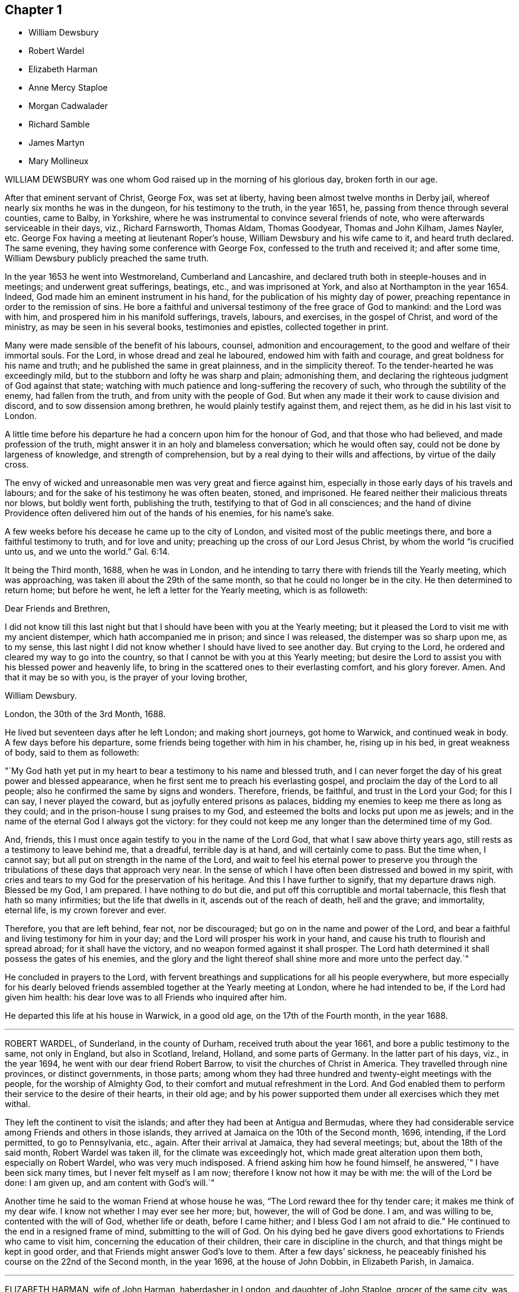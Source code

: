 == Chapter 1

[.chapter-synopsis]
* William Dewsbury
* Robert Wardel
* Elizabeth Harman
* Anne Mercy Staploe
* Morgan Cadwalader
* Richard Samble
* James Martyn
* Mary Mollineux

WILLIAM DEWSBURY was one whom God raised up in the morning of his glorious day,
broken forth in our age.

After that eminent servant of Christ, George Fox, was set at liberty,
having been almost twelve months in Derby jail,
whereof nearly six months he was in the dungeon, for his testimony to the truth,
in the year 1651, he, passing from thence through several counties, came to Balby,
in Yorkshire, where he was instrumental to convince several friends of note,
who were afterwards serviceable in their days, viz., Richard Farnsworth, Thomas Aldam,
Thomas Goodyear, Thomas and John Kilham, James Nayler, etc.
George Fox having a meeting at lieutenant Roper`'s house,
William Dewsbury and his wife came to it, and heard truth declared.
The same evening, they having some conference with George Fox,
confessed to the truth and received it; and after some time,
William Dewsbury publicly preached the same truth.

In the year 1653 he went into Westmoreland, Cumberland and Lancashire,
and declared truth both in steeple-houses and in meetings;
and underwent great sufferings, beatings, etc., and was imprisoned at York,
and also at Northampton in the year 1654.
Indeed, God made him an eminent instrument in his hand,
for the publication of his mighty day of power,
preaching repentance in order to the remission of sins.
He bore a faithful and universal testimony of the free grace of God to mankind:
and the Lord was with him, and prospered him in his manifold sufferings, travels,
labours, and exercises, in the gospel of Christ, and word of the ministry,
as may be seen in his several books, testimonies and epistles,
collected together in print.

Many were made sensible of the benefit of his labours, counsel,
admonition and encouragement, to the good and welfare of their immortal souls.
For the Lord, in whose dread and zeal he laboured, endowed him with faith and courage,
and great boldness for his name and truth; and he published the same in great plainness,
and in the simplicity thereof.
To the tender-hearted he was exceedingly mild,
but to the stubborn and lofty he was sharp and plain; admonishing them,
and declaring the righteous judgment of God against that state;
watching with much patience and long-suffering the recovery of such,
who through the subtility of the enemy, had fallen from the truth,
and from unity with the people of God.
But when any made it their work to cause division and discord,
and to sow dissension among brethren, he would plainly testify against them,
and reject them, as he did in his last visit to London.

A little time before his departure he had a concern upon him for the honour of God,
and that those who had believed, and made profession of the truth,
might answer it in an holy and blameless conversation; which he would often say,
could not be done by largeness of knowledge, and strength of comprehension,
but by a real dying to their wills and affections, by virtue of the daily cross.

The envy of wicked and unreasonable men was very great and fierce against him,
especially in those early days of his travels and labours;
and for the sake of his testimony he was often beaten, stoned, and imprisoned.
He feared neither their malicious threats nor blows, but boldly went forth,
publishing the truth, testifying to that of God in all consciences;
and the hand of divine Providence often delivered him out of the hands of his enemies,
for his name`'s sake.

A few weeks before his decease he came up to the city of London,
and visited most of the public meetings there, and bore a faithful testimony to truth,
and for love and unity; preaching up the cross of our Lord Jesus Christ,
by whom the world "`is crucified unto us, and we unto the world.`" Gal. 6:14.

It being the Third month, 1688, when he was in London,
and he intending to tarry there with friends till the Yearly meeting,
which was approaching, was taken ill about the 29th of the same month,
so that he could no longer be in the city.
He then determined to return home; but before he went,
he left a letter for the Yearly meeting, which is as followeth:

Dear Friends and Brethren,

I did not know till this last night but that I should
have been with you at the Yearly meeting;
but it pleased the Lord to visit me with my ancient distemper,
which hath accompanied me in prison; and since I was released,
the distemper was so sharp upon me, as to my sense,
this last night I did not know whether I should have lived to see another day.
But crying to the Lord, he ordered and cleared my way to go into the country,
so that I cannot be with you at this Yearly meeting;
but desire the Lord to assist you with his blessed power and heavenly life,
to bring in the scattered ones to their everlasting comfort, and his glory forever.
Amen.
And that it may be so with you, is the prayer of your loving brother,

William Dewsbury.

London, the 30th of the 3rd Month, 1688.

He lived but seventeen days after he left London; and making short journeys,
got home to Warwick, and continued weak in body.
A few days before his departure, some friends being together with him in his chamber, he,
rising up in his bed, in great weakness of body, said to them as followeth:

"`My God hath yet put in my heart to bear a testimony to his name and blessed truth,
and I can never forget the day of his great power and blessed appearance,
when he first sent me to preach his everlasting gospel,
and proclaim the day of the Lord to all people;
also he confirmed the same by signs and wonders.
Therefore, friends, be faithful, and trust in the Lord your God; for this I can say,
I never played the coward, but as joyfully entered prisons as palaces,
bidding my enemies to keep me there as long as they could;
and in the prison-house I sung praises to my God,
and esteemed the bolts and locks put upon me as jewels;
and in the name of the eternal God I always got the victory:
for they could not keep me any longer than the determined time of my God.

And, friends, this I must once again testify to you in the name of the Lord God,
that what I saw above thirty years ago, still rests as a testimony to leave behind me,
that a dreadful, terrible day is at hand, and will certainly come to pass.
But the time when, I cannot say; but all put on strength in the name of the Lord,
and wait to feel his eternal power to preserve you through
the tribulations of these days that approach very near.
In the sense of which I have often been distressed and bowed in my spirit,
with cries and tears to my God for the preservation of his heritage.
And this I have further to signify, that my departure draws nigh.
Blessed be my God, I am prepared.
I have nothing to do but die, and put off this corruptible and mortal tabernacle,
this flesh that hath so many infirmities; but the life that dwells in it,
ascends out of the reach of death, hell and the grave; and immortality, eternal life,
is my crown forever and ever.

Therefore, you that are left behind, fear not, nor be discouraged;
but go on in the name and power of the Lord,
and bear a faithful and living testimony for him in your day;
and the Lord will prosper his work in your hand,
and cause his truth to flourish and spread abroad; for it shall have the victory,
and no weapon formed against it shall prosper.
The Lord hath determined it shall possess the gates of his enemies,
and the glory and the light thereof shall shine more and more unto the perfect day.`"

He concluded in prayers to the Lord,
with fervent breathings and supplications for all his people everywhere,
but more especially for his dearly beloved friends
assembled together at the Yearly meeting at London,
where he had intended to be, if the Lord had given him health:
his dear love was to all Friends who inquired after him.

He departed this life at his house in Warwick, in a good old age,
on the 17th of the Fourth month, in the year 1688.

[.asterism]
'''

ROBERT WARDEL, of Sunderland, in the county of Durham,
received truth about the year 1661, and bore a public testimony to the same,
not only in England, but also in Scotland, Ireland, Holland, and some parts of Germany.
In the latter part of his days, viz., in the year 1694,
he went with our dear friend Robert Barrow, to visit the churches of Christ in America.
They travelled through nine provinces, or distinct governments, in those parts;
among whom they had three hundred and twenty-eight meetings with the people,
for the worship of Almighty God, to their comfort and mutual refreshment in the Lord.
And God enabled them to perform their service to the desire of their hearts,
in their old age;
and by his power supported them under all exercises which they met withal.

They left the continent to visit the islands;
and after they had been at Antigua and Bermudas,
where they had considerable service among Friends and others in those islands,
they arrived at Jamaica on the 10th of the Second month, 1696, intending,
if the Lord permitted, to go to Pennsylvania, etc., again.
After their arrival at Jamaica, they had several meetings; but,
about the 18th of the said month, Robert Wardel was taken ill,
for the climate was exceedingly hot, which made great alteration upon them both,
especially on Robert Wardel, who was very much indisposed.
A friend asking him how he found himself, he answered,`" I have been sick many times,
but I never felt myself as I am now; therefore I know not how it may be with me:
the will of the Lord be done: I am given up, and am content with God`'s will.`"

Another time he said to the woman Friend at whose house he was,
"`The Lord reward thee for thy tender care; it makes me think of my dear wife.
I know not whether I may ever see her more; but, however, the will of God be done.
I am, and was willing to be, contented with the will of God, whether life or death,
before I came hither; and I bless God I am not afraid to die.`"
He continued to the end in a resigned frame of mind, submitting to the will of God.
On his dying bed he gave divers good exhortations to Friends who came to visit him,
concerning the education of their children, their care in discipline in the church,
and that things might be kept in good order,
and that Friends might answer God`'s love to them.
After a few days`' sickness,
he peaceably finished his course on the 22nd of the Second month, in the year 1696,
at the house of John Dobbin, in Elizabeth Parish, in Jamaica.

[.asterism]
'''

ELIZABETH HARMAN, wife of John Harman, haberdasher in London,
and daughter of John Staploe, grocer of the same city,
was visited with a lingering distemper, which continued upon her for about four months;
in which time,
God was graciously pleased to give her many opportunities of great comfort,
inclining several friends to visit her, and to pray to the Lord on her behalf.
She much desired retirement, to feel her mind stayed upon the Lord,
that she might feel his living power to prepare her, that whether life or death,
she might be freely resigned and given up to the will of God.
But she said, "`Oh, how hard it is to come there!
It is hard work to die without having a full assurance of the love of God.`"

She had great travail and exercise of spirit, with strong cries to the Lord,
and wrestlings against the enemy, who endeavoured to hurry her mind,
and bring her into doubts and fears, so that she would often say,
"`How busy is the enemy in a time of weakness,
and how hard it is to have a mind stayed upon the Lord!`"
After some time it was thought convenient, for the benefit of the air,
to remove her into the country to Mill-hill, in the county of Middlesex;
which being done, she was satisfied therewith, saying,
she hoped she should have more opportunity of retirement to seek the Lord,
and find him near her.

One day her father being near her, she said, "`Oh,
it is a good condition truly to wait and feel the mind stayed upon the Lord.`"
Her father related something of his own experience,
having been greatly distressed for want of the presence of the Lord,
and help in the time of need.
She acknowledged her father`'s experience, and spoke with great respect of him,
and low thoughts of herself.
At another time she said,
"`Oh the enemy takes advantage of my outward weakness;`" but faith arising, she said,
"`I trust the Lord will drive him quite away.`"

A few days before she died,
her father and another friend coming late one night to visit her,
found her under great inward travail for the enjoyment of the love of God to her soul,
that being all she desired.
The next day, waiting upon the Lord in her chamber,
the friend signified the sense he had of the mercy and love of God towards her;
desiring that she might wait to feel more of it, and trust therein,
watching against the enemy;
and he believed God would graciously answer her desire and breathing;
and she acknowledged his regard to her.
The friend added, "`I believe this day shall not pass over,
before the Lord giveth thee thy longed-for desire;`"
(which was God`'s presence,) and she believing,
answered, "`I believe the Lord will hear thy prayers for me.`"

About the third hour in the afternoon,
whilst her husband and friend sat by her waiting upon the Lord, the same friend prayed,
and God did in a large manner manifest his love amongst them,
and by his living power drove away the clouds and darkness,
to the refreshing of the mourner,
and the comfort of her that could not be comforted
without the feeling of his power and goodness.
She said, "`Oh, now is the good time come!
Now I feel the love of God towards me, in my soul!
He hath opened my heart and brought me into liberty.
How good a God have I! O the merciful God that I have to do with, that hath remembered me!
He that said to the thief upon the cross,
"`Today shalt thou be with me in paradise,`" hath looked upon me.
Now I am satisfied.
Now I am freely resigned, and given up to the will of God;
for now hath the Lord given me the assurance of his love forever.`"
It was observable how careful she was all along of
speaking anything beyond what she enjoyed.

All her near friends and relations sympathised with her
in the deep exercise and travail of soul she underwent,
before she received the full assurance of eternal happiness; which,
when she had attained to, was occasion of comfort and gladness of heart to them.
Soon after, some came to visit her,
to whom she signified something of the Lord`'s dealings with her,
remembering them of their latter end,
and the necessity of a preparation for that time and, withal, how hard it was to die.
One of them being under some convincement of truth,
she declared the need there was to mind and have
regard to the convictions of the spirit of truth,
and discovery of light; certifying the principle of truth to be most excellent;
and so many as are led by it, are fit to die;
but if any professing the same did act contrary, the fault was their own.

Desiring, that not anything of that kind might be a stumbling-block to them;
with more that she said,
speaking of the great assurance of the love of God which she enjoyed,
and now was willing to die, having nothing else to do but to die.
This so greatly affected the persons she spoke to, that they wept much,
and said they never should forget what she had spoken.
At night, her husband and father, and others, being present, she said, "`Come now,
rejoice with me; the good time is now come, because the Lord is good.
The Lord is good,
and hath given me the assurance of eternal life! so that you may now rejoice with me,
and I hope you will have a joyful parting.
The Lord give you a good meeting, from whence I am to be buried,
and bless the opportunity to them that may be there.
O that all might be diligent who have been careless,
and let their minds out after vain things;`" desiring that all might love plainness.

The next day she signified to those about her the
continuance of the favor and love of God,
that she was engaged to speak of, and praise him for the same,
who supported her under great weakness;
and that she saw clearly through the secret and subtle workings of the enemy of her soul,
who would have discouraged her; "`but,`" said she,
"`I know the power that hath driven him back, and he must enter no more.
Now is my soul redeemed to God, and he that hath redeemed me is near me.
The sufferings and death of Christ, and his agonies; the shedding of his blood,
and what he hath done for me; I feel now that I have the benefit of +++[+++them]
all: blessed be my Redeemer who is near me.`"

On the sixth day of the week divers of her relations
and friends came from London to see her,
and were much comforted because of the good condition that they found her in;
and the time was good,
because the good God of life opened the living spring in their hearts;
that which stopped the well being taken away,
so that those who loved her most were reconciled to part with her.
To one of those present, whom she loved much, she said, "`Oh,
why hast thou stayed so long?
If thou hadst been here before, I believe I had been gone.
But oh, when I wrestled with the Lord for my own soul, thou wast still before me,
and it was often in my mind to send for thee.
Indeed, I may say, the Lord constrained me; and it was to tell thee this,
that thy state is as mine was, not as mine is.
No, no, thou hast hard work to do first.
Oh the anxiety, the sorrow, the agony and perplexity of soul,
the Lord hath been pleased to lay upon me; yet +++[+++I was]
blameless as to my life and conversation.
None can accuse me of any evil, neither do I believe they can thee;
neither can I. Therefore take it not amiss,
for in pure love to thy never-dying soul do I persuade thee and exhort thee;
for I cannot but say, I have seen clearly into thy state.
Because I love thee, I am concerned for thee.
I know it is as I was: I have sometimes gone to a meeting, and not keeping on my watch,
my mind was cumbered with many things, and I have gone away never the better.
Answer me; hath it not been so with thee?`"

No reply being made, she spoke earnestly, and asked again, "`Prithee tell me, tell me.`"
Then an answer being given, she said, "`Watch and pray, dear friend,
for thou wilt find it hard to die; live as well as thou canst:
and thou knowest not but it may be thy turn next.
Though thou art a flower, so was I; yet see how I am faded away.
Forget not my dying words, forget them not; they are spoken to thee in pure love.
Therefore, dear and tender friend, take them so.`"
Then she said, "`Farewell, farewell; I am going to eternal glory.
But, oh! how hard was it to obtain an assurance thereof!
But now, glory, glory to my God!
I have obtained pardon, and am going to him.
And one word more, dear friend; keep in all plainness both in house and apparel,
for that becomes us best; that will last longest;
that we shall have most peace in;`" then bid her again, "`Farewell, farewell.`"

That night another friend came to visit her, who, with her husband, father,
and divers other friends, had a good meeting in her chamber.
After which, she expressed her affection to her husband and tender children,
desiring the blessing of God upon them,
and that her children might be brought up in the fear of the Lord,
and in that plainness which truth leads into; and said affectionately to her father,
Thou hast been a tender father to me, be so to mine; a grandfather, double, double.`"
She further said, "`Though I have a dear, loving husband and two fine children,
and plenty enough of the things of this world, so that there is nothing wanting; but oh,
what is all that?
It is as nothing in comparison of the overcoming love of God which I feel.
Oh, how gracious a God have I. Now I want to go hence.
I long to be dissolved.
Come Lord, come Lord Jesus, receive my spirit.`"

And for the comfort of her friends, said,
"`My gracious God hath given me the full assurance.
Oh, the light that I see before me,
and the glory of that kingdom I shall soon enter into.`"
The night before her departure, it having been the monthly meeting at Mill-hill,
several of her friends came from London to visit her.
After they were gone, her father took notice what a company of friends had been below.
She replied, "`I pray God bless you,
and grant to you all as happy an end as I am like to make;`"
with many more sensible expressions which she uttered.
That night she received a letter from our friend William Penn, whom she much esteemed,
and who had been to visit her in the beginning of her sickness; part of it is as follows:

Dear Elizabeth,

I am grieved that I am hindered from seeing thee, but the Lord I have sought for thee,
and in spirit abundantly sympathized with thee.
I beseech him, make all easy to thee in life or in death.
The Lord God of thy life and the life of his dear people, be with thee,
and do his blessed good pleasure: in the love of which endless life I bid thee farewell,
farewell.
Thy friend and brother in the Lord, where we shall meet again and live forever.

The which letter, a friend present, at her desire, answered, and she, at the conclusion,
expressed these words,`" My love in the Lord Jesus, in whom I received his love,
is dearly to him, and my dear love to his wife.`"

The next day, being the second day of the week,
she said in the morning to them about her, "`Dear friends, farewell;
the Lord God of heaven and earth be with you, bless you and preserve you.`"
Having taken leave of her husband, and all in order,
leaving directions not only about her children, as to the bringing them up,
but also the family she left behind, and concerning several acts of charity,
also her burial and the manner of it;
about the third hour in the afternoon she said to a minister present,
who often visited her in her sickness, "`A true friend,
the Lord reward thee when I am gone.`"
And having an easy passage, she soon fell asleep, and is now at rest in the Lord.
She remembered her love in the Lord Jesus Christ to friends.
She died at Mill-hill on the 12th, and was buried in London the 15th of the Second month,
in the year 1698, aged twenty-eight years.

[.asterism]
'''

ANNE MERCY STAPLOE, daughter of John Staploe of Aldersgate-street in London,
a young maid between fourteen and fifteen years of age,
was a dutiful child to her parents, a pattern of contentment in the family,
and was seldom out of temper, whatever happened.

She had been at school the 18th of the First month, 1700,
and was taken sick the same day of a violent fever,
yet was preserved in her senses to the last.
At the time of her first being ill, a neighbour being with her,
she said she thought herself to be taken much after the manner that the servant-maid was,
who died out of the family two or three months before.
She was heard to say, as she lay in a quiet and still frame, "`Thy will,
thy will be done.`"
Another time, her mother asking her how she did, she cheerfully answered,
"`that she thought she should not recover;
but desired to be contented with the will of the Lord.`"
When her friends came to see her, she affectionately acknowledged their visit, and said,
"`A broken heart and contrite, was accepted of the Lord;`" with many more words,
but her voice being low, they could not well understand them.

A friend taking leave of her, desired the Lord to comfort her, and she answered,
"`He hath;`" and said, "`I have been in the sweetest frame that ever I was in in my life.
Praises, praises be to the Lord; for thou art worthy of it.`"
She declared her willingness to die, and that she was happy in the Lord;
and being asked to take something to moisten her mouth she said, "`None;
for in a few minutes I shall be at ease:`" and looking on her friends about her,
she turned her face to the pillow, and said, "`Anne Mercy bids all farewell.`"
A neighbour asking her if she was willing to die, she said "`Yes,
and go to God;`" and departed in about two minutes after, having been sick four days.

She died on the 22nd of the First month, in the year 1700,
and was buried from the Bull and Mouth meetinghouse the 25th of the same month,
aged between fourteen and fifteen years.

[.asterism]
'''

MORGAN CADWALADER, son of Morgan Cadwalader, of Merion Township in Pennsylvania,
being under weakness of body, said,
when he was in health he was not so careful as he should have been;
so that when the heard friends speak concerning the preciousness of the work of the Lord,
and concerning being serious,
and how needful it was to use but few words in our conversation;
he was not careful enough concerning these things:
and when it happened that he was among some who were light and vain,
it was pleasing to him.

But when the Lord was pleased to visit him with sickness,
and bring him in his apprehension very near death,
then he began to consider his condition, and saw himself wanting.
Then the fear of the Lord came upon him, and he took delight in his service;
and the company of those who were most serious, and careful to keep close to the Lord,
was most acceptable to him.
He desired that they would pray for him;
and the Lord put it into his heart to go alone to wait upon him, and pray unto him.
It was his chief concern to be serious and grave,
and to refrain from that company which he formerly delighted in.
Such a fear was upon his heart, that he would desire his friends and relations,
if they heard him at any time say amiss, to tell him of it.

When he was in his last sickness, a friend visiting him, enquired how he did, he replied,
"`I am not afraid of death, nor punishment after it;
for I know and am satisfied that the Lord will have mercy on me:
and yet I wait to come one step nearer to him.`"
To another friend he said, taking his leave of him, "`When thy heart is tendered,
remember me; for it is good for one that is weak to have help.`"
He often said, "`The time of my going to my long home draws nigh; How good is the Lord,
and how great is his love!`"
One time he asked his mother how much he wanted of twenty years, she replied,
"`Three-quarters of a year.`"

"`Then,`" said he, "`if I go to my grave in my youthful days,
I shall escape a great deal of trouble that is in the world.`"
And farther said, "`I very often used to go alone into the woods,
and fall on my knees to pray to the Lord, and make covenants with him,
and that with many tears.
Though I have sometimes been too short in performing
my covenants which I made in my distress;
yet the Lord has been merciful to me, and I am willing to die.
This poor carcass, which is much decayed already, will go to the grave;
but the purer part, or spirit that is in it, will go to the Lord that gave it.`"
He said to his brother, "`I know thou art tender, and often broken into tears:
if thou wilt be careful, the Lord will be good to thee.
I desire thee, after meeting on First-days, and on other days, when thou hast time,
to read the Scriptures, and Friends`' books, and spend less time in reading history;
though I do not say there is harm in so doing, if it do not too much employ thy mind,
for these things will be of little worth at last.
I hope thou wilt think on my words, when my body is in the dust.`"

He prayed on this wise, "`O! Lord, who doth hear and see in all places,
let it be good in thy sight to look upon me a poor mortal.
Comfort and strengthen thou me,
against the time that thou mayest see it convenient to take me out of this world;
and if there be any under great trouble, Lord, do thou help them.`"
The morning before he departed, a friend asked him how he did; his answer was,
"`I am very well.
I can wait bravely today,
better than at any time before;`" and desired his father to wait with him that day;
and also entreated both his father and mother to pray to the Lord for him.
He gave good advice to his sisters, to shun vain company; adding,
"`Through the goodness and mercy of the Lord I am going to a good place.
Do not despise your father and mother.`"
Farther speaking to them all, he said, "`When I am departed, be you silent,
and have a care you make no noise; but for weeping, you cannot help that.`"
Then he said, "`Turn me on my right side, and I will trust in the Lord.`"
These were his last words that he spoke, and so slept about half an hour,
and departed this life without struggling, as if he had fallen into his natural sleep.

He died the 16th day of the Twelfth month, in the year 1698,
aged nineteen years and three months.

[.asterism]
'''

RICHARD SAMBLE was born at a place called Penn Hall, in the parish of Enoder,
in the county of Cornwall, and baptized according to the manner of the church of England,
the 24th of the Fifth month, 1644.
His education was in that Society;
and he continued in it until it pleased God to call him by his grace,
and to reveal his Son in him, which was about the year 1666,
at which time the Lord sent some of his messengers, called Quakers, into those parts,
to make known the way of salvation, and to turn people from darkness to light.
Their testimony he received and closed with, and, like Ephraim,
lamented his misspent time, under a form without power;
and then joined himself to the Lord and his people,
as in a perpetual covenant that can never be broken.

He was brought into deep humility,
and sat down in silence in the assemblies of God`'s people for several years,
in tenderness, fear, and trembling,
waiting upon the Lord for that wisdom which is from above.
Sometimes when his heart was filled with the power of the Lord,
he would in much tenderness speak a sentence or two in a meeting of God`'s people,
which was received and accepted.
Though his presence was contemptible to the great men, rabbis,
orators and disputers of this world, yet his testimony was made powerful to many.

He was improved in his gift for the work of the ministry, through great diligence;
and in his last six years he travelled frequently from county to county,
visiting the meetings of Friends in many parts of England and Wales.
At his return from his journeys he fell diligently to his trade, which was a tailor,
for the help of his family.
He gave up his weak body to spend and be spent in God`'s service,
and was as careful of his time as if he had seen
the shadows of the evening stretched out.
He adorned his testimony by a circumspect life, and was very temperate;
and all things were so sanctified to him in the fear of the Lord,
that he was a sweet savour in his day.

His wife did not remember that ever she heard him speak one unsavoury word,
during the twelve years she was his wife; and he was contented in every condition;
exhorting her and his children to live in God`'s fear.
In the church he was a nursing father; never sparing his labour,
though many times through much difficulty, to visit the people of God,
both in season and out of season; rebuking some, exhorting others,
and comforting and confirming many, in that heavenly power that accompanied him;
being willing to serve the Lord with all his heart, mind, understanding, and strength.

About the First month, 1680, being then on his travels,
and having been weak some months before, he was taken sick at Poole, in Dorsetshire;
from whence, expecting to see them no more, he wrote an epistle to Friends in Cornwall,
the county where he was born, and where he received truth,
and also where his family dwelt; which is as followeth:

To Friends in Cornwall.

Dear friends,

I send this salutation, as though it were my last unto you,
wherein I take my leave of you in the Lord Jesus Christ,
desiring you all may obey the truth, and live and die in it.

The many sweet and heavenly opportunities which my soul hath had with you,
are fresh in my remembrance.
And now, dear hearts, my body grows very weak, but my soul is strong in the Lord,
who hath greatly renewed the lasting seal of his love unto my soul this morning,
Oh! how could I sleep when my heart was so awakened unto
the blessed sense of my acquaintance with the Lord,
which sounded through my soul,
that my name should not be blotted out of the book of life, and of the holy city,
the heavenly Jerusalem, whose foundation is full of precious stones,
and where the river of the water of life flows; where the gates are not shut all day,
neither is any night there.

Which, when my soul heard, my heart was dissolved and broken within me,
and my head was as it were turned into water, and mine eyes gushed out with tears,
in the consideration of the endless love of God to such a poor creature as I. Now,
dear friends, who are truly near me in the Lord,
you know the time of our first knowledge and acquaintance, which was a time of love;
and to this day my heart is filled with the same towards you, though I am likely,
as to the outward, to see your faces no more.

O Friends! be not ensnared or entangled with things of this world,
nor let your minds go out of truth,
and so lose the everlasting stay and support of your souls in the last day;
but rather let go all, and hold fast the truth,
and keep your hearts from being overrun with the world`'s spirit;
and so will the spirit of truth spring up in you as a well to refresh your souls.
"`And all you, whose hearts are truly tendered to the Lord,
whose trials and exercises are not a few, be not daunted nor discouraged,
although the enemy may seek to frighten you with many temptations,
and would seek to lead you out of the fellowship with your dying day;
which exercise my soul has sometimes passed under.

But blessed be the Lord forever, the enemy is found a liar;
for the Lord has been pleased to make this sick-bed to me better than a king`'s palace.
I have great fellowship with my last day, and do rejoice in the Lord,
who doth so sweetly visit me with the glorious light of his countenance.
It is with me as it is with one who has travelled many weary journeys,
and at last is come to the sight of his desired end, which, when he sees,
he greatly rejoices in a sense of a further satisfaction which he shall after enjoy.
Even so it is with me,
who have passed no opportunity where I saw the way of life clear and open before me;
but have been ready, night and day, to do the will,
and answer the requirings of the Lord; and so running, as one in a race,
knowing my time that it is but short.

Blessed be the Lord,
I have great peace and satisfaction in this my weak and low condition; and satisfied,
seeing my lot was not at this time among you, that it is here in this place;
and I hope it will be well, whether I live or die.
My dear and well-beloved friends, dwell in love one with another,
walking in the unspotted life,
so shall you grow up as pleasant plants in the garden of the Lord,
and the dew of life will more and more descend upon you,
and this you will feel from day to day; and when you shall come to your latter end,
your reward will be sure with the Lord.
I have much in my heart towards you, but my strength fails me.
Only this I desire of you, seeing I am likely to leave my wife and tender babes with you,
whom I know not whether I shall see more.

Great is my love and tender respect to them,
for we have lived from the beginning as two joined together by the Lord,
who gives victory over the world; believing that, when I am gone,
the care of my God will be over them.
I have been a tender father to them, and they have been to me very tender children,
and my wife hath been to me as bone of my bone, and flesh of my flesh,
yet I must leave both her and them unto the Lord.
And this would I leave with you, my dear brethren and sisters,
who have known me from the beginning, that you esteem her, when I am gone,
as one who was wife to him that was made willing
in his day to spend and be spent for God`'s truth,
and his church`'s sake.
I desire you in the Lord Jesus Christ,
that my dear wife may meet with no discouragements from you; she is a tender woman;
and that you will be encouragers of her.

I know when this comes to your hands, there will be no want of sorrow;
but I trust in my God,
that both my dear wife and you will be so endowed
with the power and presence of the Lord,
that if you should hear of my going hence, you will conclude, as becomes true Christians,
that you must come to me, and that I cannot come to you.
My dear friends, in the opening, free love of God,
which this morning my soul is visited withal, I dearly salute you,
desiring the Lord may be an husband to my dear wife, and a father to my children,
and you friends to both.

And whereas I have never been wanting in my labour
and service for the glory of the Lord and your good,
when with you; and if the Lord yet lengthen my days,
I trust I shall be as ready and as willing as ever I have been;
so I conclude in a sweet and living sense of that love which will never die,
my wife`'s dear husband, my children`'s tender father,
and your own dear friend and brother, in the immortal seed of life,
where we are nearly and dearly related one to another.

Richard Samble.

Poole, the 1st of the First month, 1680.

Thus our dear friend had a true sense of his death;
and this letter manifests that he was a true Christian, a good husband, a tender father,
and a faithful friend and brother.
They were his dying and last words to them, as he said,
for he did not live to see his family and friends in that county, to whom he wrote,
though he continued some weeks after this.

Recovering a little strength,
he was desirous to be at home with his wife and small children,
and relations in Cornwall; and in order to it, he travelled in much weakness to Topsham,
and after a few days`' rest he reached Champet, near Moreton, in Devonshire,
and there he fell into a relapse, and his wife came to him.
The day before his departure, taking leave of his wife, he said, "`Oh! my dear wife,
come hither to me, and let me take thee in my arms once more.
The Lord will be to thee an husband, and a father to our little children,
as thou abidest faithful to the Lord.`"

Then, after a few words more to her, he prayed a considerable time; yea,
as long as life lasted, he was praising and magnifying the Lord.
To a friend who visited him a little before his death, as he lay weak on his bed,
he declared how well it was with him; that he did give up to the Lord`'s requirings,
to spend and be spent for the church`'s sake;
and said he knew his time would be but short, and labours, travels,
and exercises would have their end, and be no more;
with many more heavenly expressions in much tenderness,
with tears running down his cheeks; which was a great comfort to the Friends present.

So he finished his testimony, and slept with his fathers, the 15th of the Third month,
in the year 1680, and is entered into rest from his labours, and his works follow him.
Aged thirty-six years.

[.asterism]
'''

JAMES MARTYN, born at East Acton, in the county of Middlesex, in the year 1646,
was convinced of truth in the year 1672.
He was a man whose conversation adorned the doctrine of Christ Jesus, which he preached,
and faithfully and zealously labored to spread the truth abroad;
on which account he travelled in America as well as in England.
The first time he went to America was in the year 1682,
and he returned into England in the beginning of 1684;
and went over into America a second time in 1685,
and returned again in the latter part of 1687:
after which he continued laboring in the ministry,
according to the gift of Christ received.

He was a weakly man in body, and was taken sick when he was abroad on a journey in Essex;
and being near his end, he said as followeth: "`Good is the Lord:
great is his work which he hath wrought in the hearts of his people,
to whom he hath given power to follow him faithfully in the regeneration,
through great tribulations, and hath made their garments white in the blood of the Lamb,
who hath cleansed and redeemed them from the vain conversation of the world;
so that the image of the earthly is done away, and the image of the heavenly is borne.
Their conversation and treasure is in heaven,
and it is their hearts`' delight to be there also.`"
In which blessed work, this dear servant of the Lord made a good progress,
even to the finishing of his course with joy;
and he received witness in himself that he pleased God, to his great consolation.

In the time of his sickness he had free access to the Lord,
who was pleased to give him the returns of his divine love and life,
to the overcoming of his heart and soul, and the comfort of them who were with him.
O! the heart-breaking power that attended him night and day,
which caused him to sing forth praises to the God of his life.
He often said, "`Oh! precious it is to dwell low with the Lord! not to aspire too high,
but to keep in the low valley, where the streams of life flow freely.`"
Again he said, "`O my dear God, how good art thou to me! thy goodness breaks my heart!
My dear Father, I have loved thee ever since I knew thee!
I have followed thee faithfully ever since I did know thy truth!
Thou blessed God! let all that is within me praise
thy name! thou hast given me a good reward!

Death is swallowed up of life.
Thou hast given me victory over the grave.
My soul longs to be with thee, my sweet Father!`"
With much more, even continually praising the Lord, and rejoicing in his mercy.
He admonished Friends who visited him to live in the life of their profession, saying,
"`A profession without life will stand none in stead when they come to die.
It is a dreadful condition to see death approaching,
and the terrors of God lie upon the conscience for disobedience.
O it is a blessed thing, when death approaches,
to know peace and consolation with the Lord, and an answer of well done.`"
He afterwards said, "`O what a blessed thing it is to feel life.
Friends, life is that which will make your hearts glad.`"

When his speech was almost gone, those about him could many times hear him say,
"`My soul praises the Lord.
My soul is glad with thy joy.`"
He finished this life in great peace with the Lord, on the 30th day of the Eighth month,
in the year 1691, at the house of John Salmon, of Bocking, near Braintree, in Essex,
and was buried in Friends`' burial-ground at Ratcliffe, near London,
the 3rd of the Ninth month following, aged forty-five years.

[.asterism]
'''

MARY MOLLINEUX, wife of Henry Mollineux, of Liverpool, in Lancashire,
was one who in her childhood was much afflicted with weak eyes,
which made her unfit for the usual employment of girls.
Being of a large, natural capacity, quick and studiously inclined,
her father brought her up to more learning than is commonly bestowed on her sex;
in which she became so good a proficient, that she well understood the Latin tongue,
and fluently discoursed in it, and made a considerable progress also in the Greek.
She wrote several hands well, and was a good arithmetician;
as also versed in the study of several useful arts.

She had a good understanding in physic and surgery, delighting in the study of nature,
and to admire the great God of nature in the various operations of his power and goodness.
She was one who loved the blessed truth, and those who walked according to it,
from a child, being early convinced thereof,
and was not satisfied with a profession of religion only, but earnest for the life of it,
both in herself and others.
Not proud or conceited of her parts and learning, but was adorned with humility;
plain and decent in her clothes, which she valued for service more than sight.
She loved to read the Holy Scriptures, and delighted much in solitude,
setting apart some time in the day for retirement.

She delighted in frequenting the religious meetings of the people called Quakers,
and suffered imprisonment for the same in Lancaster castle, in the year 1684.
Afterwards she was married to Henry Mollineux, to whom she was a loving wife,
an affectionate mother to her children, and a kind, charitable neighbour,
especially to such as were in distress, sick, or in affliction, though ever so poor,
giving both advice and medicines to them that stood in need;
whereby she was made an instrument of good to many.
She was noble in enduring hardships upon the account of her husband`'s imprisonment,
which was several times.
For him and his fellow-sufferers she made application to Dr. Stratford,
bishop of Chester, they being imprisoned upon the writ De Excommunicato Capiendo,
for not appearing at the bishop`'s court,
though they had no citation or lawful notice given them;
and after her discourse with the bishop, he was so favourable,
that they were set at liberty.
But afterwards, the priest who prosecuted them before, threatened them again.
She wrote many poems upon religious subjects, which were printed for public service,
having a gift that way.

Upon the 8th of the Tenth month, 1695, she was taken with sickness,
under which she continued nearly a month.
About nine days after she was taken ill, she said, "`I am well contented,
if the Lord see meet, that he take me away; for my pain is great,
and I know not what in this world I should stay to enjoy, except it be my husband,
and my little lads;`" her two sons; of whom she then said,
"`I would rather have my children enriched with the fear of the Lord,
than with all manner of worldly riches.`"
She grew daily weaker, inclining to sleepiness,
yet would sit up five or six hours at a time towards evening, and discourse freely;
and said to her husband, that she was well satisfied,
if the Lord took her away by that distemper, she should be eternally happy;
with more comfortable expressions that are not set down.
One evening it was thought she would have died; but recovering somewhat,
she spoke in Latin of being clothed hereafter;
whereby they understood that she was minding how the Lord would clothe her,
when her mortal clothing was put off.

Her husband asking her if she had any thing on her mind concerning her children,
or any other thing farther to communicate to him, she soon replied in Latin,
"`Why speakest thou such things?`"
as if all temporal things were out of her thoughts; "`dost not thou understand me?`"
he replied, "`Yes, very well, she spoke of spiritual things;`" she answered, "`Yes;
but she had nothing concerning outward things farther to say.`"
The next morning, her breath being short, and her husband expecting her departure,
he expressed to friends present somewhat of his concern for her; to whom she said,
"`Be not thou over-much careful or troubled.`"
When company was present she sometimes spoke in Latin,
when she intended it only to her husband.
Afterwards being asked how she did, her answer was,
"`Drawing nearer and nearer;`" with many other sweet and good sentences,
and so departed without any noise, sigh or groan, on the 3rd day of the Eleventh month,
in the year 1695, aged forty-four years.

